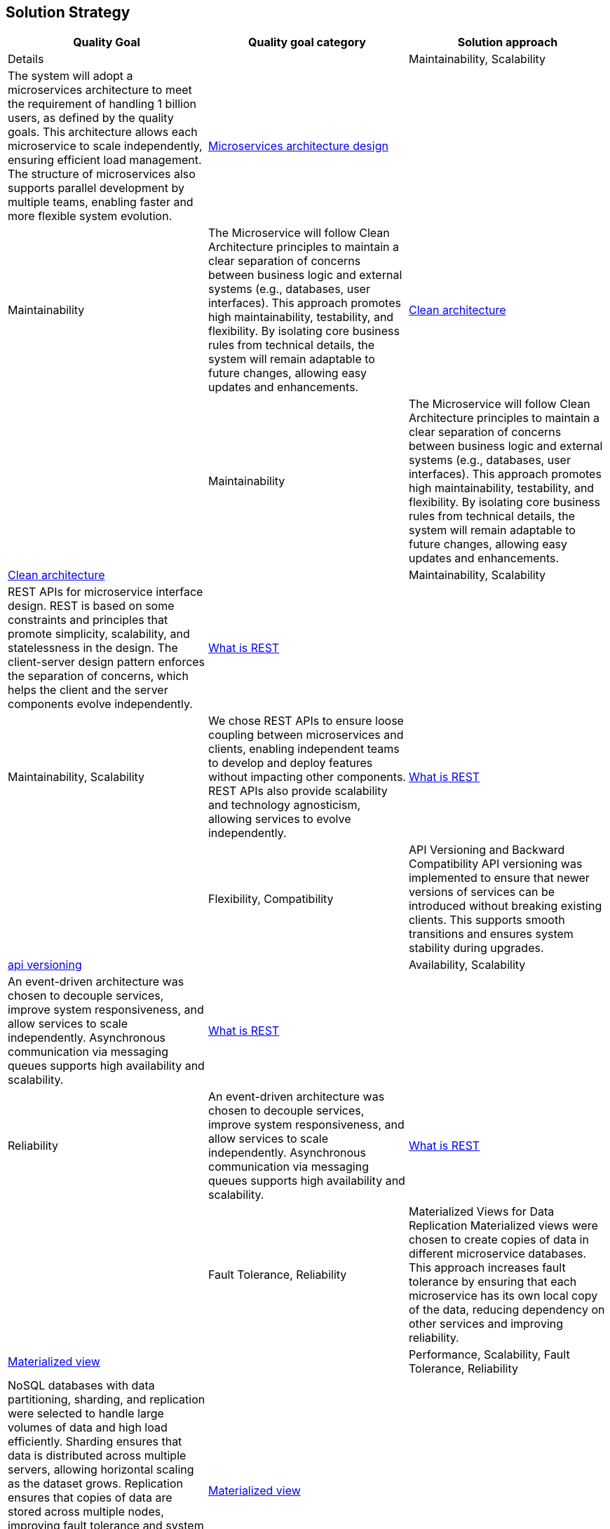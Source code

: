 [[section-solution-strategy]]
== Solution Strategy
[cols="3*"]
|===
| Quality Goal | Quality goal category | Solution approach | Details

|
| Maintainability, Scalability
| The system will adopt a microservices architecture to meet the requirement of handling 1 billion users, as defined by the quality goals. This architecture allows each microservice to scale independently, ensuring efficient load management. The structure of microservices also supports parallel development by multiple teams, enabling faster and more flexible system evolution.
| https://learn.microsoft.com/en-us/azure/architecture/microservices[Microservices architecture design]

|
| Maintainability
| The Microservice will follow Clean Architecture principles to maintain a clear separation of concerns between business logic and external systems (e.g., databases, user interfaces). This approach promotes high maintainability, testability, and flexibility. By isolating core business rules from technical details, the system will remain adaptable to future changes, allowing easy updates and enhancements.
| https://learn.microsoft.com/en-us/dotnet/architecture/modern-web-apps-azure/common-web-application-architectures#clean-architecture[Clean architecture]

|
| Maintainability
| The Microservice will follow Clean Architecture principles to maintain a clear separation of concerns between business logic and external systems (e.g., databases, user interfaces). This approach promotes high maintainability, testability, and flexibility. By isolating core business rules from technical details, the system will remain adaptable to future changes, allowing easy updates and enhancements.
| https://learn.microsoft.com/en-us/dotnet/architecture/modern-web-apps-azure/common-web-application-architectures#clean-architecture[Clean architecture]

|
| Maintainability, Scalability
| REST APIs for microservice interface design. REST is based on some constraints and principles that promote simplicity, scalability, and statelessness in the design. The client-server design pattern enforces the separation of concerns, which helps the client and the server components evolve independently.
| https://restfulapi.net/[What is REST]

|
| Maintainability, Scalability
| We chose REST APIs to ensure loose coupling between microservices and clients, enabling independent teams to develop and deploy features without impacting other components. REST APIs also provide scalability and technology agnosticism, allowing services to evolve independently.
| https://restfulapi.net/[What is REST]

|
| Flexibility, Compatibility
| API Versioning and Backward Compatibility	API versioning was implemented to ensure that newer versions of services can be introduced without breaking existing clients. This supports smooth transitions and ensures system stability during upgrades.
| https://github.com/dotnet/aspnet-api-versioning[api versioning]

|
| Availability, Scalability
| An event-driven architecture was chosen to decouple services, improve system responsiveness, and allow services to scale independently. Asynchronous communication via messaging queues supports high availability and scalability.
| https://learn.microsoft.com/en-us/azure/architecture/guide/architecture-styles/event-driven[What is REST]

|
| Reliability
| An event-driven architecture was chosen to decouple services, improve system responsiveness, and allow services to scale independently. Asynchronous communication via messaging queues supports high availability and scalability.
| https://learn.microsoft.com/en-us/azure/architecture/guide/architecture-styles/event-driven[What is REST]

|
| Fault Tolerance, Reliability
| Materialized Views for Data Replication	Materialized views were chosen to create copies of data in different microservice databases. This approach increases fault tolerance by ensuring that each microservice has its own local copy of the data, reducing dependency on other services and improving reliability.
| https://learn.microsoft.com/en-us/azure/architecture/patterns/materialized-view[Materialized view]

|
| Performance, Scalability, Fault Tolerance, Reliability
| NoSQL databases with data partitioning, sharding, and replication were selected to handle large volumes of data and high load efficiently. Sharding ensures that data is distributed across multiple servers, allowing horizontal scaling as the dataset grows. Replication ensures that copies of data are stored across multiple nodes, improving fault tolerance and system reliability. Replication guarantees data availability even if a node fails, while sharding helps with load balancing by isolating data into smaller, manageable chunks.	
| https://learn.microsoft.com/en-us/azure/architecture/patterns/materialized-view[Materialized view]

|
| Reliability, Availability
| We chose to implement system Health Monitoring and Alerts and automated alerting to ensure real-time tracking of system performance, failures, and anomalies. This enables proactive issue resolution, minimizes downtime, and improves overall reliability. Tools like Azure Monitor or Application Insights will be used to set up alerts and notifications based on defined thresholds.	Reliability, Availability
| https://learn.microsoft.com/en-us/azure/azure-monitor/essentials/monitor-azure-resource[Monitor azure resource]

|
| Performance, Maintainability, Flexibility
| A Backend for Frontend (BFF) architecture was selected to tailor the backend services to the specific needs of different front-end clients (e.g., mobile, web). This allows each frontend to have an optimized API and reduces client complexity by offloading logic to the backend, ensuring better performance and user experience. It also allows more focused security and validation per frontend type.	
| https://learn.microsoft.com/en-us/azure/architecture/patterns/backends-for-frontends[Backends for frontends]

|
| Availability, Fault Tolerance, Scalability
| An active-active availability strategy was chosen to ensure that multiple instances of the system are running concurrently across different geographical regions. This reduces downtime and improves fault tolerance, as traffic can be rerouted instantly to other active nodes in the event of a failure. It also helps with load balancing and improves response times by directing users to the nearest active instance.
| https://learn.microsoft.com/en-us/azure/well-architected/reliability/highly-available-multi-region-design[active-active availability strategy]

|
| Performance, Cost Efficiency, Scalability
| To reduce storage space usage, images are resized before storage, retaining only necessary dimensions and compressing files to improve performance. This strategy minimizes storage costs and optimizes retrieval speeds, especially for high-resolution or large images that may not be necessary in full resolution for all use cases. Additionally, it helps reduce bandwidth consumption when delivering images to end-users.	
| 

|
| Cost Efficiency, Simplicity, Scalability
| Images are stored in a single copy, as they are not considered mission-critical. This strategy reduces storage costs and complexity while ensuring that the system can still operate effectively if images are lost or corrupted. Since the loss of images will not affect core system functionality, this approach reduces redundancy overhead, making it more cost-efficient.
| https://learn.microsoft.com/en-us/azure/storage/common/storage-redundancy[storage-redundancy]

|
| Performance, Availability, Scalability, Cost Efficiency
| A CDN caching strategy was chosen to offload the delivery of static content (such as images, videos, and documents) to edge servers located closer to users. This reduces the load on the origin server, decreases latency, and improves response times. By caching content at multiple locations, CDN helps reduce bandwidth costs and improves fault tolerance, ensuring content availability even if the origin server experiences issues.
| TODO

|
| Maintainability, Security, Scalability, Flexibility
| An API Gateway was chosen to act as a single entry point for all incoming requests, hiding the internal complexities of the system. The API Gateway abstracts the details of microservices and routes requests to the appropriate backend services. It also provides centralized management for security, authentication, rate limiting, logging, and monitoring. This reduces the need for client applications to directly communicate with multiple services and simplifies the architecture by providing a uniform interface for users.
| https://learn.microsoft.com/en-us/azure/architecture/microservices/design/gateway[gateway]

|
| Flexibility, Maintainability, Security, Agility
| External configuration storage was chosen to centralize the management of system configuration settings on the environments. Configuration settings can be easily updated without needing to redeploy services. This allows dynamic configuration changes without downtime, enables more secure management of sensitive information (e.g., API keys, database connections), and simplifies maintenance and updates.
| https://learn.microsoft.com/en-us/azure/azure-app-configuration/overview[azure-app-configuration]

|
| Flexibility, Risk Management, Agility, Maintainability
| Feature toggles (also known as feature flags) were chosen to enable or disable features dynamically without deploying new code. This allows for gradual rollouts, A/B testing, and safe experimentation in production environments. By decoupling feature releases from deployment cycles, it also minimizes the risk of introducing new features or changes that could negatively impact the user experience. This strategy enables greater flexibility in managing features and reduces the complexity of large-scale system changes.
| https://learn.microsoft.com/en-us/azure/azure-app-configuration/concept-feature-management[Concept feature management]

|
| Maintainability, Reliability
| CI/CD pipelines were selected to automate deployment and testing, allowing faster and more reliable releases. This strategy reduces manual errors and ensures continuous integration of new features, improving overall system agility.
| https://learn.microsoft.com/en-us/azure/azure-app-configuration/concept-feature-management[Concept feature management]

|
| Reliability, Maintainability, Quality, Performance
| A comprehensive testing strategy was selected to ensure system robustness, quality, and stability across all stages of development. This includes unit tests, integration tests, load tests, and acceptance tests. By automating testing as part of the CI/CD pipeline, we ensure that code is consistently validated before deployment. Load and performance testing help simulate real-world scenarios, while automated acceptance tests ensure that new features meet business requirements. This proactive approach improves the reliability and maintainability of the system.
|  https://learn.microsoft.com/en-us/training/modules/visual-studio-test-concepts/4-different-types-of-testing[4-different-types-of-testing] +
   https://learn.microsoft.com/en-us/aspnet/core/test/integration-tests?view=aspnetcore-8.0[integration-tests]

|
| Scalability, Availability, Performance
| Load balancing was implemented to evenly distribute traffic across multiple instances of the service, ensuring that no single instance becomes a bottleneck. This improves system performance, minimizes downtime, and ensures high availability by dynamically routing traffic to healthy instances. It also allows the system to scale horizontally by adding new instances as needed. Load balancing is crucial for handling increased load and providing a seamless user experience under varying traffic conditions.
|  TODO

|
| Flexibility, Maintainability, Scalability, Fault Tolerance
| Service discovery was chosen to enable dynamic detection and registration of services within the system. This allows services to communicate with each other without hard-coded addresses or manual configuration. It ensures that services can automatically locate and interact with the correct endpoints, even as instances are added or removed. Service discovery is critical in a microservice architecture where services may scale up or down, and it simplifies the management of complex, dynamic environments.
|  TODO
|===


